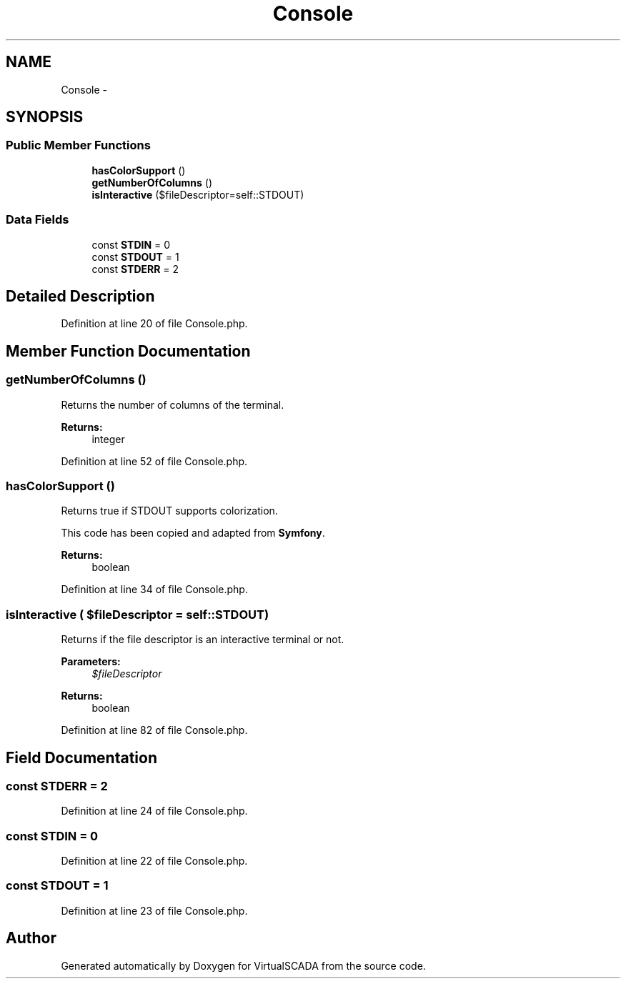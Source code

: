 .TH "Console" 3 "Tue Apr 14 2015" "Version 1.0" "VirtualSCADA" \" -*- nroff -*-
.ad l
.nh
.SH NAME
Console \- 
.SH SYNOPSIS
.br
.PP
.SS "Public Member Functions"

.in +1c
.ti -1c
.RI "\fBhasColorSupport\fP ()"
.br
.ti -1c
.RI "\fBgetNumberOfColumns\fP ()"
.br
.ti -1c
.RI "\fBisInteractive\fP ($fileDescriptor=self::STDOUT)"
.br
.in -1c
.SS "Data Fields"

.in +1c
.ti -1c
.RI "const \fBSTDIN\fP = 0"
.br
.ti -1c
.RI "const \fBSTDOUT\fP = 1"
.br
.ti -1c
.RI "const \fBSTDERR\fP = 2"
.br
.in -1c
.SH "Detailed Description"
.PP 
Definition at line 20 of file Console\&.php\&.
.SH "Member Function Documentation"
.PP 
.SS "getNumberOfColumns ()"
Returns the number of columns of the terminal\&.
.PP
\fBReturns:\fP
.RS 4
integer 
.RE
.PP

.PP
Definition at line 52 of file Console\&.php\&.
.SS "hasColorSupport ()"
Returns true if STDOUT supports colorization\&.
.PP
This code has been copied and adapted from \fBSymfony\fP\&.
.PP
\fBReturns:\fP
.RS 4
boolean 
.RE
.PP

.PP
Definition at line 34 of file Console\&.php\&.
.SS "isInteractive ( $fileDescriptor = \fCself::STDOUT\fP)"
Returns if the file descriptor is an interactive terminal or not\&.
.PP
\fBParameters:\fP
.RS 4
\fI$fileDescriptor\fP 
.RE
.PP
\fBReturns:\fP
.RS 4
boolean 
.RE
.PP

.PP
Definition at line 82 of file Console\&.php\&.
.SH "Field Documentation"
.PP 
.SS "const STDERR = 2"

.PP
Definition at line 24 of file Console\&.php\&.
.SS "const STDIN = 0"

.PP
Definition at line 22 of file Console\&.php\&.
.SS "const STDOUT = 1"

.PP
Definition at line 23 of file Console\&.php\&.

.SH "Author"
.PP 
Generated automatically by Doxygen for VirtualSCADA from the source code\&.
